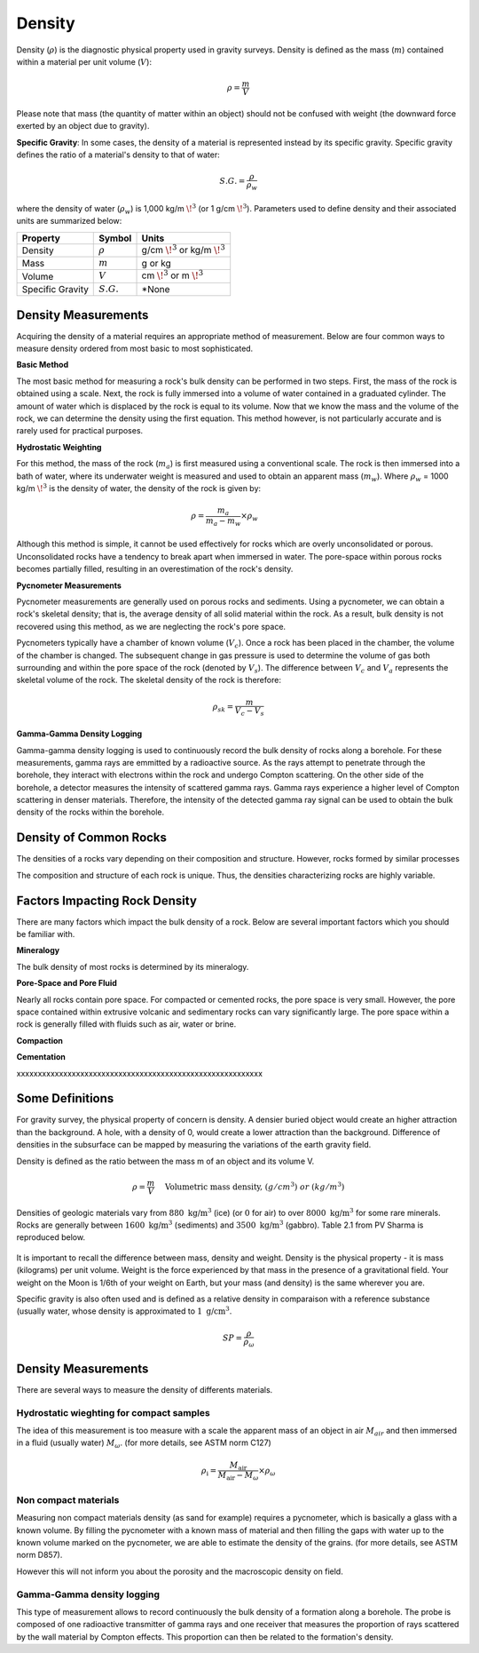 .. _physical_properties_density:

Density
*******

Density (:math:`\rho`) is the diagnostic physical property used in gravity surveys.
Density is defined as the mass (:math:`m`) contained within a material per unit volume (:math:`V`):

.. math::
	\rho = \frac{m}{V}
	
Please note that mass (the quantity of matter within an object) should not be confused with weight (the downward force exerted by an object due to gravity).

**Specific Gravity**: In some cases, the density of a material is represented instead by its specific gravity.
Specific gravity defines the ratio of a material's density to that of water:

.. math::
	S.G. = \frac{\rho}{\rho_w}

where the density of water (:math:`\rho_w`) is 1,000 kg/m :math:`\!^3` (or 1 g/cm :math:`\!^3`).
Parameters used to define density and their associated units are summarized below:

+------------------+--------------+----------------------------------------+
| Property         | Symbol       | Units                                  |
+==================+==============+========================================+
| Density          | :math:`\rho` | g/cm :math:`\!^3` or kg/m :math:`\!^3` |
+------------------+--------------+----------------------------------------+
| Mass             | :math:`m`    | g or kg                                |
+------------------+--------------+----------------------------------------+
| Volume           | :math:`V`    | cm :math:`\!^3` or m :math:`\!^3`      |
+------------------+--------------+----------------------------------------+
| Specific Gravity | :math:`S.G.` | *None                                  |
+------------------+--------------+----------------------------------------+



Density Measurements
====================

Acquiring the density of a material requires an appropriate method of measurement.
Below are four common ways to measure density ordered from most basic to most sophisticated.

**Basic Method**

The most basic method for measuring a rock's bulk density can be performed in two steps.
First, the mass of the rock is obtained using a scale.
Next, the rock is fully immersed into a volume of water contained in a graduated cylinder.
The amount of water which is displaced by the rock is equal to its volume.
Now that we know the mass and the volume of the rock, we can determine the density using the first equation.
This method however, is not particularly accurate and is rarely used for practical purposes.

**Hydrostatic Weighting**

For this method, the mass of the rock (:math:`m_{a}`) is first measured using a conventional scale.
The rock is then immersed into a bath of water, where its underwater weight is measured and used to obtain an apparent mass (:math:`m_{w}`).
Where :math:`\rho_w` = 1000 kg/m :math:`\!^3` is the density of water, the density of the rock is given by:

.. figure:: ./images/hydrostatic_weighting_legend.jpg
	:scale: 50%
	:align: right

.. math::	
	\rho = \frac{m_a}{m_a - m_w} \times \rho_w									

Although this method is simple, it cannot be used effectively for rocks which are overly unconsolidated or porous.
Unconsolidated rocks have a tendency to break apart when immersed in water.
The pore-space within porous rocks becomes partially filled, resulting in an overestimation of the rock's density.

**Pycnometer Measurements**

Pycnometer measurements are generally used on porous rocks and sediments.
Using a pycnometer, we can obtain a rock's skeletal density; that is, the average density of all solid material within the rock.
As a result, bulk density is not recovered using this method, as we are neglecting the rock's pore space.

Pycnometers typically have a chamber of known volume (:math:`V_c`).
Once a rock has been placed in the chamber, the volume of the chamber is changed.
The subsequent change in gas pressure is used to determine the volume of gas both surrounding and within the pore space of the rock (denoted by :math:`V_s`).
The difference between :math:`V_c` and :math:`V_a` represents the skeletal volume of the rock.
The skeletal density of the rock is therefore:

.. math::
	\rho_{sk} = \frac{m}{V_c - V_s}
	

**Gamma-Gamma Density Logging**

Gamma-gamma density logging is used to continuously record the bulk density of rocks along a borehole.
For these measurements, gamma rays are emmitted by a radioactive source.
As the rays attempt to penetrate through the borehole, they interact with electrons within the rock and undergo Compton scattering.
On the other side of the borehole, a detector measures the intensity of scattered gamma rays.
Gamma rays experience a higher level of Compton scattering in denser materials.
Therefore, the intensity of the detected gamma ray signal can be used to obtain the bulk density of the rocks within the borehole. 


Density of Common Rocks
=======================

The densities of a rocks vary depending on their composition and structure.
However, rocks formed by similar processes


The composition and structure of each rock is unique.
Thus, the densities characterizing rocks are highly variable.





Factors Impacting Rock Density
==============================

There are many factors which impact the bulk density of a rock.
Below are several important factors which you should be familiar with.

**Mineralogy**

The bulk density of most rocks is determined by its mineralogy.



**Pore-Space and Pore Fluid**

Nearly all rocks contain pore space.
For compacted or cemented rocks, the pore space is very small.
However, the pore space contained within extrusive volcanic and sedimentary rocks can vary significantly large.
The pore space within a rock is generally filled with fluids such as air, water or brine.



**Compaction**





**Cementation**






xxxxxxxxxxxxxxxxxxxxxxxxxxxxxxxxxxxxxxxxxxxxxxxxxxxxxxxxxx

Some Definitions
================

For gravity survey, the physical property of concern is density. A densier
buried object would create an higher attraction than the background. A hole,
with a density of 0, would create a lower attraction than the background.
Difference of densities in the subsurface can be mapped by measuring the
variations of the earth gravity field.

Density is defined as the ratio between the mass m of an object and its volume
V.

.. math::											
	\rho = \frac{m}{V} \quad &&\textrm{Volumetric mass density,}\ (g/cm^3)\ or \ (kg/m^3)


Densities of geologic materials vary from :math:`880 ~\text{kg/m}^3` (ice) (or
:math:`0` for air) to over :math:`8000 ~{\text{kg/m}}^3` for some rare minerals.
Rocks are generally between :math:`1600 ~\text{kg/m}^3` (sediments) and :math:`3500
~\text{kg/m}^3` (gabbro). Table 2.1 from PV Sharma is reproduced below.

.. figure:: ./images/gravity_table.gif

It is important to recall the difference between mass, density and weight.
Density is the physical property - it is mass (kilograms) per unit volume.
Weight is the force experienced by that mass in the presence of a
gravitational field. Your weight on the Moon is 1/6th of your weight on Earth,
but your mass (and density) is the same wherever you are.

Specific gravity is also often used and is defined as a relative density in
comparaison with a reference substance (usually water, whose density is
approximated to :math:`1 ~\text{g/cm}^3`.

.. math::
	SP=\frac{\rho}{\rho_{{\omega}}}


Density Measurements 
====================

There are several ways to measure the density of differents materials.

Hydrostatic wieghting for compact samples
-----------------------------------------

The idea of this measurement is too measure with a scale the apparent mass of
an object in air :math:`M_{air}` and then immersed in a fluid (usually water)
:math:`M_{\omega}`. (for more details, see ASTM norm C127)

.. math::	
	\rho_{\text{i}}=\frac{M_{\text{air}}}{M_{\text{air}}-M_{\omega}} \times \rho_{{\omega}}										
	
.. figure:: ./images/hydrostatic_weighting_legend.jpg


Non compact materials
---------------------

Measuring non compact materials density (as sand for example) requires a
pycnometer, which is basically a glass with a known volume. By filling the
pycnometer with a known mass of material and then filling the gaps with water
up to the known volume marked on the pycnometer, we are able to estimate the
density of the grains. (for more details, see ASTM norm D857).

However this will not inform you about the porosity and the macroscopic
density on field.


Gamma-Gamma density logging
---------------------------

This type of measurement allows to record continuously the bulk density of a
formation along a borehole. The probe is composed of one radioactive
transmitter of gamma rays and one receiver that measures the proportion of
rays scattered by the wall material by Compton effects. This proportion can
then be related to the formation's density.





